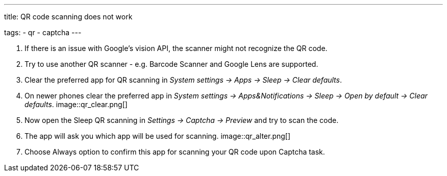 ---
title: QR code scanning does not work

tags:
  - qr
  - captcha
---

. If there is an issue with Google's vision API, the scanner might not recognize the QR code.
. Try to use another QR scanner - e.g. Barcode Scanner and Google Lens are supported.
. Clear the preferred app for QR scanning in _System settings -> Apps -> Sleep -> Clear defaults_.
. On newer phones clear the preferred app in _System settings -> Apps&Notifications ->  Sleep -> Open by default -> Clear defaults_.
image::qr_clear.png[]
. Now open the Sleep QR scanning in _Settings -> Captcha -> Preview_ and try to scan the code.
. The app will ask you which app will be used for scanning.
image::qr_alter.png[]
. Choose Always option to confirm this app for scanning your QR code upon Captcha task.